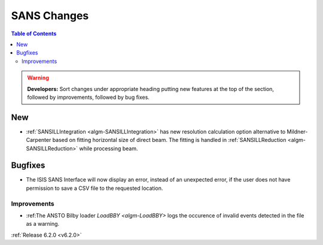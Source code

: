 ============
SANS Changes
============

.. contents:: Table of Contents
   :local:

.. warning:: **Developers:** Sort changes under appropriate heading
    putting new features at the top of the section, followed by
    improvements, followed by bug fixes.

New
---

- :ref:`SANSILLIntegration <algm-SANSILLIntegration>` has new resolution calculation option alternative to Mildner-Carpenter based on fitting horizontal size of direct beam. The fitting is handled in :ref:`SANSILLReduction <algm-SANSILLReduction>` while processing beam.


Bugfixes
--------

- The ISIS SANS Interface will now display an error, instead of an unexpected error, if the user does not have permission to save a CSV file to the requested location.

Improvements
############

- :ref:The ANSTO Bilby loader `LoadBBY <algm-LoadBBY>` logs the occurence of invalid events detected in the file as a warning.

:ref:`Release 6.2.0 <v6.2.0>`

